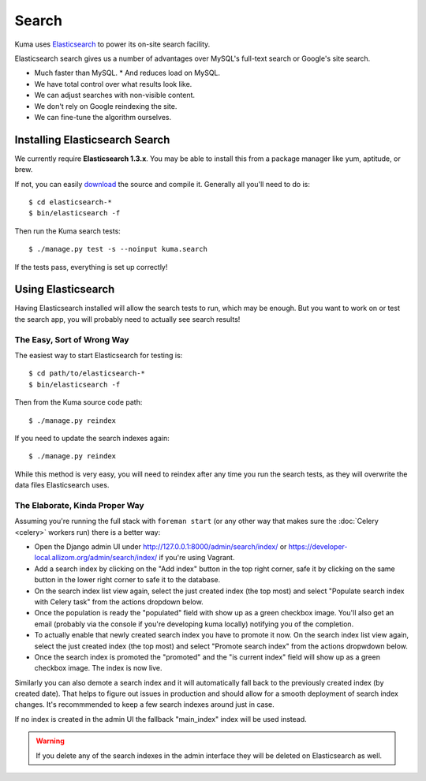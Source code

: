 ======
Search
======

Kuma uses `Elasticsearch <http://www.elasticsearch.org>`_ to power its
on-site search facility.

Elasticsearch search gives us a number of advantages over MySQL's full-text
search or Google's site search.

* Much faster than MySQL.
  * And reduces load on MySQL.
* We have total control over what results look like.
* We can adjust searches with non-visible content.
* We don't rely on Google reindexing the site.
* We can fine-tune the algorithm ourselves.

Installing Elasticsearch Search
===============================

We currently require **Elasticsearch 1.3.x**. You may be able to install this
from a package manager like yum, aptitude, or brew.

If not, you can easily `download <http://www.elasticsearch.org/download/>`_ the
source and compile it. Generally all you'll need to do is::

    $ cd elasticsearch-*
    $ bin/elasticsearch -f

Then run the Kuma search tests::

    $ ./manage.py test -s --noinput kuma.search

If the tests pass, everything is set up correctly!

Using Elasticsearch
===================

Having Elasticsearch installed will allow the search tests to run, which may be
enough. But you want to work on or test the search app, you will probably need
to actually see search results!

The Easy, Sort of Wrong Way
---------------------------

The easiest way to start Elasticsearch for testing is::

    $ cd path/to/elasticsearch-*
    $ bin/elasticsearch -f

Then from the Kuma source code path::

    $ ./manage.py reindex

If you need to update the search indexes again::

    $ ./manage.py reindex

While this method is very easy, you will need to reindex after any time you run
the search tests, as they will overwrite the data files Elasticsearch uses.

The Elaborate, Kinda Proper Way
-------------------------------

Assuming you're running the full stack with ``foreman start`` (or any other
way that makes sure the :doc:`Celery <celery>` workers run) there is a better
way:

- Open the Django admin UI under http://127.0.0.1:8000/admin/search/index/ or
  https://developer-local.allizom.org/admin/search/index/ if you're using
  Vagrant.

- Add a search index by clicking on the "Add index" button in the top right
  corner, safe it by clicking on the same button in the lower right corner to
  safe it to the database.

- On the search index list view again, select the just created index (the top
  most) and select "Populate search index with Celery task" from the actions
  dropdown below.

- Once the population is ready the "populated" field with show up as a green
  checkbox image. You'll also get an email (probably via the console if you're
  developing kuma locally) notifying you of the completion.

- To actually enable that newly created search index you have to promote it
  now. On the search index list view again, select the just created index (the top
  most) and select "Promote search index" from the actions dropwdown below.

- Once the search index is promoted the "promoted" and the "is current index"
  field will show up as a green checkbox image. The index is now live.

Similarly you can also demote a search index and it will automatically fall
back to the previously created index (by created date). That helps to figure
out issues in production and should allow for a smooth deployment of search
index changes. It's recommmended to keep a few search indexes around just in
case.

If no index is created in the admin UI the fallback "main_index" index will be
used instead.

.. warning::

   If you delete any of the search indexes in the admin interface they will be
   deleted on Elasticsearch as well.
